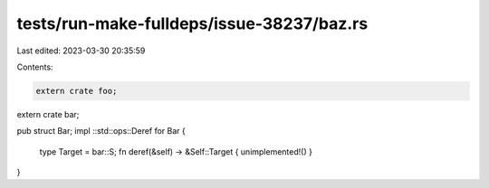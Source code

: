 tests/run-make-fulldeps/issue-38237/baz.rs
==========================================

Last edited: 2023-03-30 20:35:59

Contents:

.. code-block:: rs

    extern crate foo;
extern crate bar;

pub struct Bar;
impl ::std::ops::Deref for Bar {
    type Target = bar::S;
    fn deref(&self) -> &Self::Target { unimplemented!() }
}


